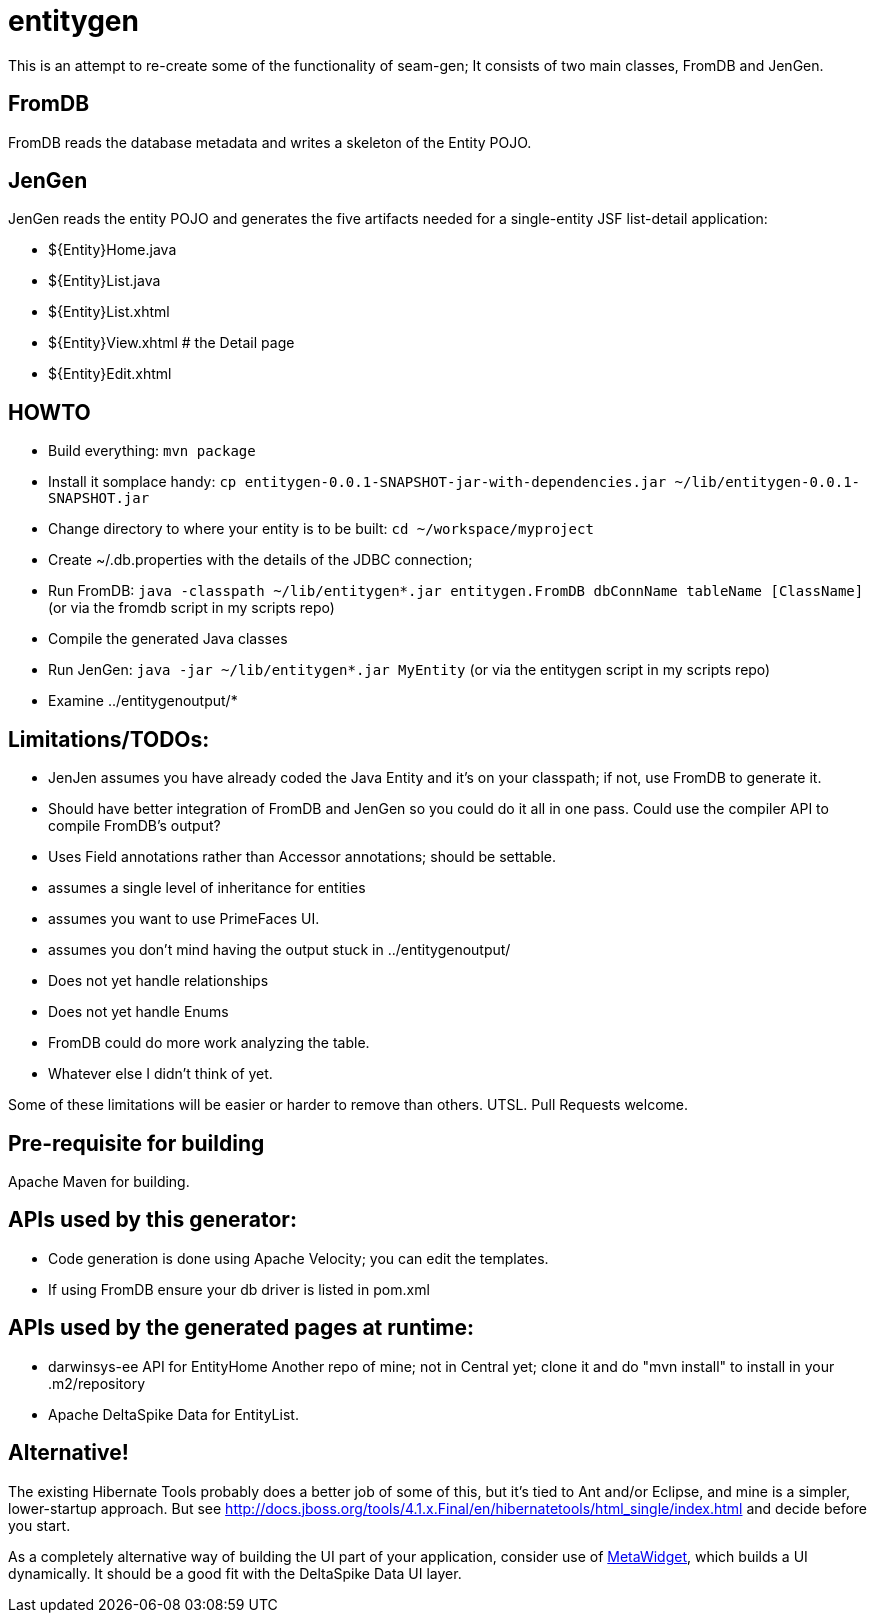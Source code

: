= entitygen

This is an attempt to re-create some of the functionality of seam-gen;
It consists of two main classes, FromDB and JenGen.

== FromDB

FromDB reads the database metadata and writes a skeleton of the Entity POJO.

== JenGen

JenGen reads the entity POJO and generates the five artifacts needed for a single-entity JSF list-detail application:

- ${Entity}Home.java
- ${Entity}List.java
- ${Entity}List.xhtml
- ${Entity}View.xhtml # the Detail page
- ${Entity}Edit.xhtml

== HOWTO

- Build everything: `mvn package`
- Install it somplace handy: `cp entitygen-0.0.1-SNAPSHOT-jar-with-dependencies.jar ~/lib/entitygen-0.0.1-SNAPSHOT.jar`
- Change directory to where your entity is to be built: `cd ~/workspace/myproject`
- Create ~/.db.properties with the details of the JDBC connection;
- Run FromDB: `java -classpath ~/lib/entitygen*.jar entitygen.FromDB dbConnName tableName [ClassName]`
(or via the fromdb script in my scripts repo)
- Compile the generated Java classes
- Run JenGen: `java -jar ~/lib/entitygen*.jar MyEntity`
(or via the entitygen script in my scripts repo)
- Examine ../entitygenoutput/*

== Limitations/TODOs:

- JenJen assumes you have already coded the Java Entity and it's on your classpath; if not, use FromDB to generate it.
- Should have better integration of FromDB and JenGen so you could do it all in one pass.
Could use the compiler API to compile FromDB's output?
- Uses Field annotations rather than Accessor annotations; should be settable.
- assumes a single level of inheritance for entities
- assumes you want to use PrimeFaces UI.
- assumes you don't mind having the output stuck in ../entitygenoutput/
- Does not yet handle relationships
- Does not yet handle Enums
- FromDB could do more work analyzing the table.
- Whatever else I didn't think of yet.

Some of these limitations will be easier or harder to remove than others. UTSL.
Pull Requests welcome.

== Pre-requisite for building

Apache Maven for building.

== APIs used by this generator:

-	Code generation is done using Apache Velocity; you can edit the templates.
-	If using FromDB ensure your db driver is listed in pom.xml

== APIs used by the generated pages at runtime:

-	darwinsys-ee API for EntityHome
	Another repo of mine; not in Central yet; clone it and do "mvn install" to install in your .m2/repository
-	Apache DeltaSpike Data for EntityList.

== Alternative!

The existing Hibernate Tools probably does a better job of some of this, but it's tied to Ant and/or Eclipse,
and mine is a simpler, lower-startup approach.
But see http://docs.jboss.org/tools/4.1.x.Final/en/hibernatetools/html_single/index.html and decide before you start.

As a completely alternative way of building the UI part of your application, consider use of
http://metawidget.org/[MetaWidget], which builds a UI dynamically.
It should be a good fit with the DeltaSpike Data UI layer.

